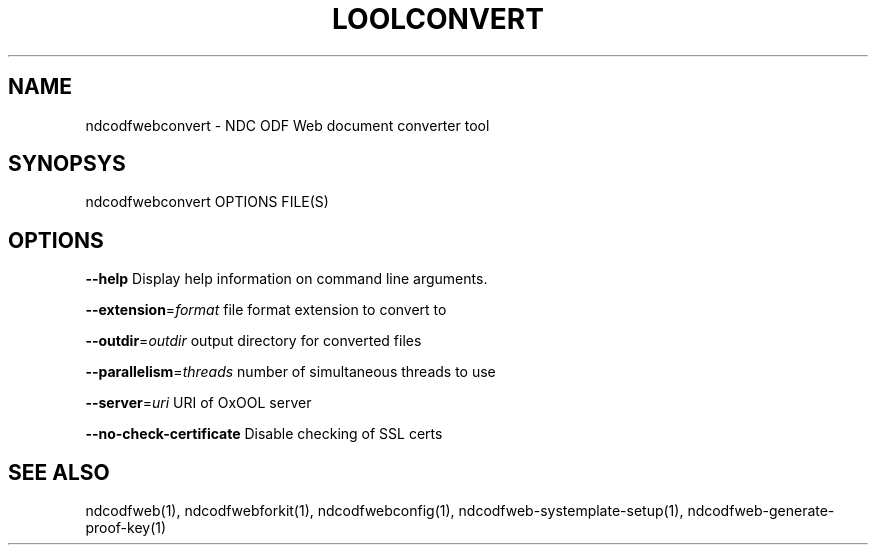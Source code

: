 .TH LOOLCONVERT "1" "May 2018" "ndcodfwebconvert" "User Commands"
.SH NAME
ndcodfwebconvert \- NDC ODF Web document converter tool
.SH SYNOPSYS
ndcodfwebconvert OPTIONS FILE(S)
.SH OPTIONS
\fB\-\-help\fR                  Display help information on command line arguments.
.PP
\fB\-\-extension\fR=\fIformat\fR      file format extension to convert to
.PP
\fB\-\-outdir\fR=\fIoutdir\fR         output directory for converted files
.PP
\fB\-\-parallelism\fR=\fIthreads\fR   number of simultaneous threads to use
.PP
\fB\-\-server\fR=\fIuri\fR            URI of OxOOL server
.PP
\fB\-\-no\-check\-certificate\fR  Disable checking of SSL certs
.PP
.SH "SEE ALSO"
ndcodfweb(1), ndcodfwebforkit(1), ndcodfwebconfig(1), ndcodfweb-systemplate-setup(1), ndcodfweb-generate-proof-key(1)
